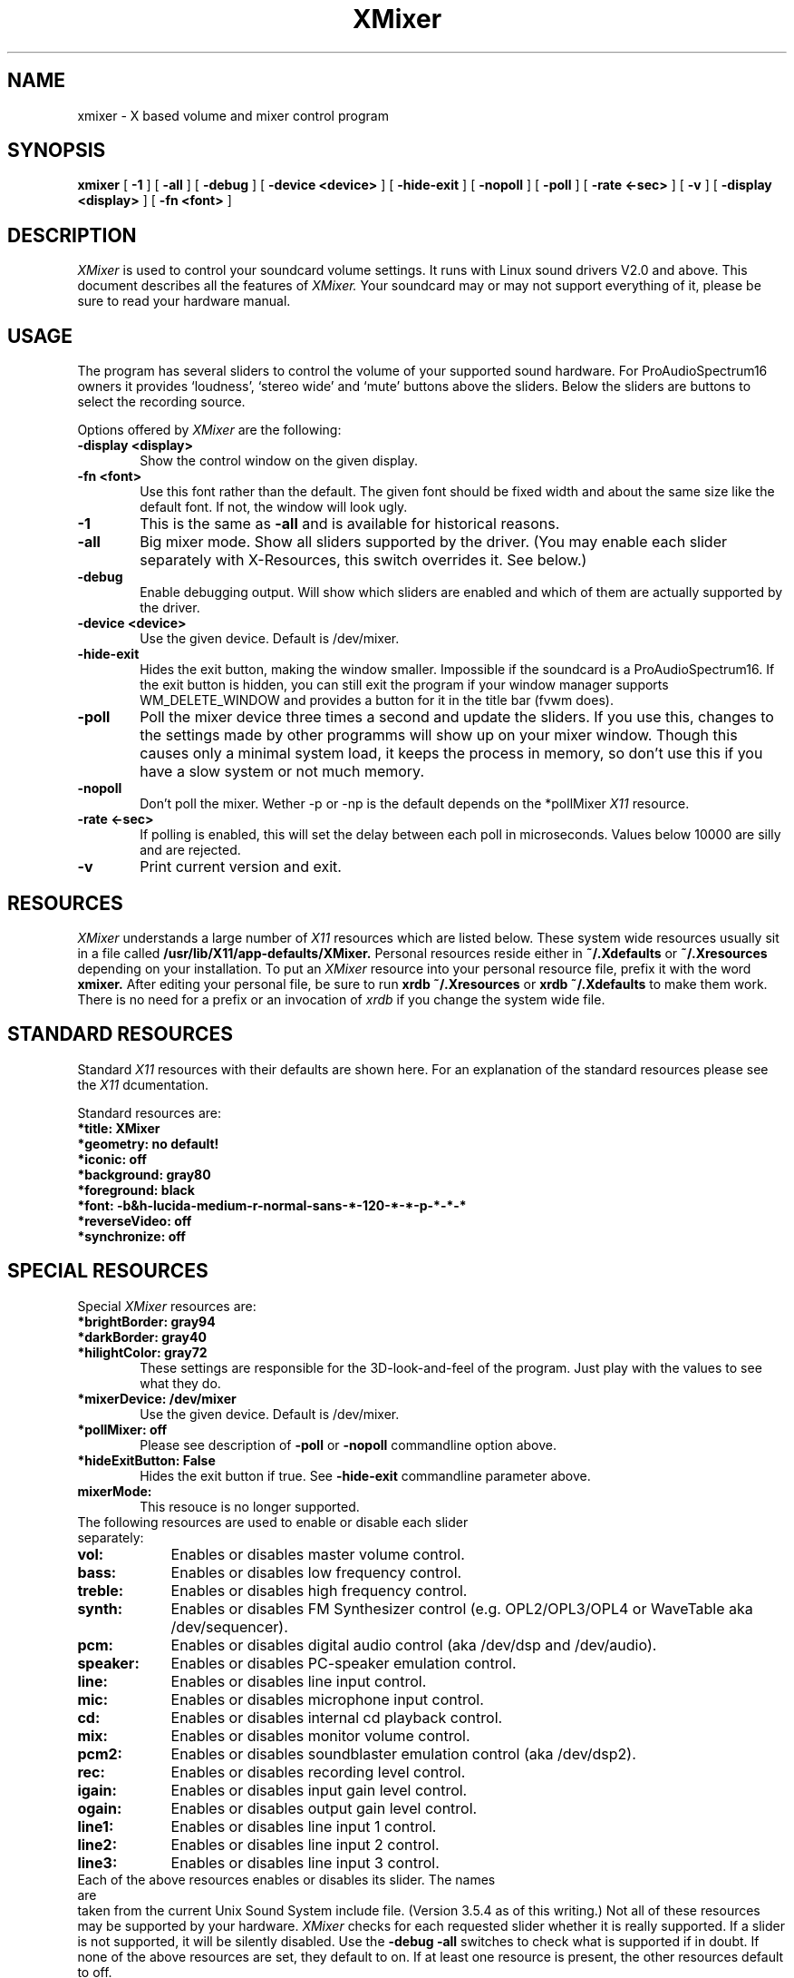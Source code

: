 .TH XMixer 1 "24 Aug 1995"
.UC 4
.SH NAME
xmixer \- X based volume and mixer control program
.SH SYNOPSIS
.B xmixer
[
.B -1
] [
.B -all
] [
.B -debug
] [
.B -device \<device\>
] [
.B -hide-exit
] [
.B -nopoll
] [
.B -poll
] [
.B -rate \<\mu-sec\>
] [
.B -v
] [
.B -display \<display\>
] [
.B -fn \<font\>
]
.SH DESCRIPTION
.I XMixer
is used to control your soundcard volume settings. It runs with Linux
sound drivers V2.0 and above.
This document describes all the features of
.I XMixer.
Your soundcard may or may not support everything of it, please be
sure to read your hardware manual.

.SH USAGE
.PP
The program has several sliders to control the volume of your supported sound
hardware. For ProAudioSpectrum16 owners it provides `loudness', `stereo wide'
and `mute' buttons above the sliders.
Below the sliders are buttons to select the recording source.

Options offered by
.I XMixer
are the following:
.TP 0.6i
.B -display \<display\>
Show the control window on the given display.
.TP 0.6i
.B -fn \<font\>
Use this font rather than the default. The given font should be fixed width
and about the same size like the default font. If not, the window will look
ugly.
.TP 0.6i
.B -1
This is the same as
.B -all
and is available for historical reasons.
.TP 0.6i
.B -all
Big mixer mode. Show all sliders supported by the driver. (You may enable
each slider separately with X-Resources, this switch overrides it. See below.)
.TP 0.6i
.B -debug
Enable debugging output. Will show which sliders are enabled and which of
them are actually supported by the driver.
.TP 0.6i
.B -device \<device\>
Use the given device. Default is /dev/mixer.
.TP 0.6i
.B -hide-exit
Hides the exit button, making the window smaller. Impossible if the soundcard
is a ProAudioSpectrum16. If the exit button is hidden, you can still exit
the program if your window manager supports WM_DELETE_WINDOW and provides a
button for it in the title bar (fvwm does).
.TP 0.6i
.B -poll
Poll the mixer device three times a second and update the sliders. If you use
this, changes to the settings made by other programms will show up on your
mixer window. Though this causes only a minimal system load, it keeps the
process in memory, so don't use this if you have a slow system or not
much memory.
.TP 0.6i
.B -nopoll
Don't poll the mixer. Wether -p or -np is the default depends on the *pollMixer
.I X11
resource.
.TP 0.6i
.B -rate \<\mu-sec\>
If polling is enabled, this will set the delay between each poll in
microseconds. Values below 10000 are silly and are rejected.
.TP 0.6i
.B -v
Print current version and exit.

.SH "RESOURCES"
.I XMixer
understands a large number of
.I X11
resources which are listed below. These system wide resources usually sit in
a file called
.B /usr/lib/X11/app-defaults/XMixer.
Personal resources reside either in 
.B ~/.Xdefaults
or
.B ~/.Xresources
depending on your installation. To put an
.I XMixer
resource into your personal resource file, prefix it with the word
.B xmixer.
After editing your personal file, be sure to run
.B xrdb ~/.Xresources
or
.B xrdb ~/.Xdefaults
to make them work. There is no need for a prefix or an invocation of
.I xrdb
if you change the system wide file.

.SH "STANDARD RESOURCES"
Standard
.I X11
resources with their defaults are shown here. For an explanation of the
standard resources please see the
.I X11
dcumentation.

Standard resources are:

.TP 0.6i
.B *title: XMixer
.TP 0.6i
.B *geometry: no default!
.TP 0.6i
.B *iconic: off
.TP 0.6i
.B *background: gray80
.TP 0.6i
.B *foreground: black
.TP 0.6i
.B *font: -b&h-lucida-medium-r-normal-sans-*-120-*-*-p-*-*-*
.TP 0.6i
.B *reverseVideo: off
.TP 0.6i
.B *synchronize: off


.SH "SPECIAL RESOURCES"
Special
.I XMixer
resources are:

.TP 0.6i
.B *brightBorder: gray94
.TP 0.6i
.B *darkBorder: gray40
.TP 0.6i
.B *hilightColor: gray72
These settings are responsible for the 3D-look-and-feel of the program.
Just play with the values to see what they do.
.TP 0.6i
.B *mixerDevice: /dev/mixer
Use the given device. Default is /dev/mixer.
.TP 0.6i
.B *pollMixer: off
Please see description of
.B -poll
or
.B -nopoll
commandline option above.
.TP 0.6i
.B *hideExitButton: False
Hides the exit button if true. See
.B -hide-exit
commandline parameter above.
.TP 0.6i
.B mixerMode:
This resouce is no longer supported.

.TP 0.0i
The following resources are used to enable or disable each slider separately:

.TP 0.9i
.B vol:
Enables or disables master volume control.
.TP 0.9i
.B bass:
Enables or disables low frequency control.
.TP 0.9i
.B treble:
Enables or disables high frequency control.
.TP 0.9i
.B synth:
Enables or disables FM Synthesizer control (e.g. OPL2/OPL3/OPL4 or WaveTable
aka /dev/sequencer).
.TP 0.9i
.B pcm:
Enables or disables digital audio control (aka /dev/dsp and /dev/audio).
.TP 0.9i
.B speaker:
Enables or disables PC-speaker emulation control.
.TP 0.9i
.B line:
Enables or disables line input control.
.TP 0.9i
.B mic:
Enables or disables microphone input control.
.TP 0.9i
.B cd:
Enables or disables internal cd playback control.
.TP 0.9i
.B mix:
Enables or disables monitor volume control.
.TP 0.9i
.B pcm2:
Enables or disables soundblaster emulation control (aka /dev/dsp2).
.TP 0.9i
.B rec:
Enables or disables recording level control.
.TP 0.9i
.B igain:
Enables or disables input gain level control.
.TP 0.9i
.B ogain:
Enables or disables output gain level control.
.TP 0.9i
.B line1:
Enables or disables line input 1 control.
.TP 0.9i
.B line2:
Enables or disables line input 2 control.
.TP 0.9i
.B line3:
Enables or disables line input 3 control.

.TP 0.0i
Each of the above resources enables or disables its slider. The names are
taken from the current Unix Sound System include file.
(Version 3.5.4 as of this writing.)
Not all of these resources may be supported by your hardware.
.I XMixer
checks for each requested slider whether it is really supported. If a slider
is not supported, it will be silently disabled. Use the
.B -debug -all
switches to check what is supported if in doubt.
If none of the above resources are set, they default to on. If at least one
resource is present, the other resources default to off.

There are a lot of soundcards out there with similar hardware but different
line-input mappings. That means on some soundcards you might find the cdrom
audio on `line1' instead of `cd', while another board connects it to `line3'.
This happens especially with boards based on CS4231 and similar chips.
Future versions of
.I XMixer
might include advanced mapping features to make the sliders fit more
accurately to the real hardware.


.SH "TROUBLESHOOTING"

.TP 0.4i
.B Q:
It quits with 'xmixer: Can't open /dev/mixer: No such file or directory'
.TP 0.4i
.B A:
You can use this program only if you have a soundcard. Check if the
file exists. If not, check the sound-faq on how to create the device entry.

.TP 0.4i
.B Q:
It quits with 'xmixer: Can't open /dev/mixer: No such device or address'
.TP 0.4i
.B A:
You probably don't have sound support in the kernel. Check if your
sounddriver is installed properly and if it has mixer support. Try
.B cat /dev/sndstat
and see if it prints something like
.B 1 mixer(s) installed.
If you get an error message instead, please check the sound howto.

.TP 0.4i
.B Q:
I don't have the default font, so the program always tells me an annoying
message that it uses a fixed font, how can i get rid of this?
.TP 0.4i
.B A:
Call it as 'xmixer -fn fixed' or change the font in the default file.
The default file is usually /usr/lib/X11/app-defaults/XMixer.

.TP 0.4i
.B Q:
Some buttons appear stippled gray and can't be used.
.TP 0.4i
.B A:
This is not a bug. Your sound driver or your sound hardware simply does not
support the feature this button is controlling, so the button is disabled.

.TP 0.4i
.B Q:
Older versions of XMixer had buttons for mute, enhance and loudness. What
happened to them?
.TP 0.4i
.B A:
These buttons are only supported by the kernel if you have a
ProAudioSpectrum16 soundcard. Thus, they appear only if you have such a beast.
Older versions of XMixer displayed the buttons regardless whether they were
working or not.


.SH BUGS
Some sound drivers are known not to support all possible settings. So if
nothing happens if you press a button or move a slider, this may be due to
lack of hardware support or due to a driver bug.

.SH "SEE ALSO"
xplaycd(1)

.SH AUTHOR
Olav Woelfelschneider
   (wosch@rbg.informatik.th-darmstadt.de)

.SH COPYING
Copyright (C) 1994 
 Olav Woelfelschneider
 (wosch@rbg.informatik.th-darmstadt.de)

This program is free software; you can redistribute it and/or modify
it under the terms of the GNU General Public License as published by
the Free Software Foundation; either version 2 of the License, or
(at your option) any later version.
 This program is distributed in the hope that it will be useful,
but WITHOUT ANY WARRANTY; without even the implied warranty of
MERCHANTABILITY or FITNESS FOR A PARTICULAR PURPOSE.  See the
GNU General Public License for more details.
 You should have received a copy of the GNU General Public License
along with this program; if not, write to the Free Software
Foundation, Inc., 675 Mass Ave, Cambridge, MA 02139, USA.

